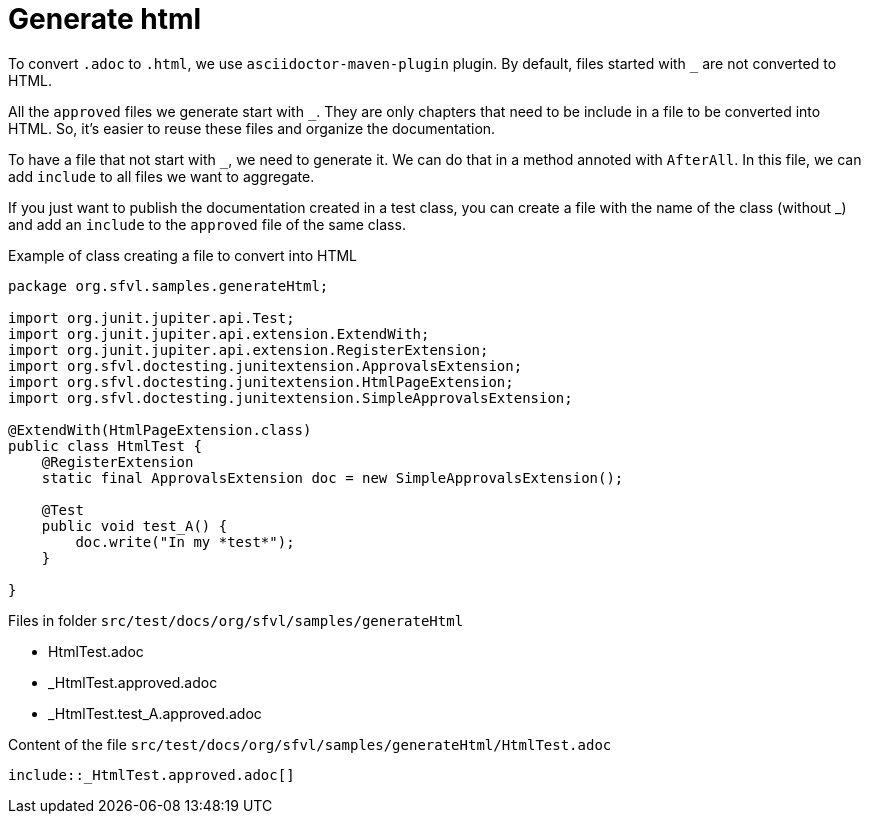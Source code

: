 ifndef::ROOT_PATH[:ROOT_PATH: ../../..]

[#org_sfvl_howto_CreateADocument_generate_html]
= Generate html

:underscore: _

To convert `.adoc` to `.html`, we use `asciidoctor-maven-plugin` plugin.
By default, files started with `{underscore}` are not converted to HTML.

All the `approved` files we generate start with `{underscore}`.
They are only chapters that need to be include in a file to be converted into HTML.
So, it's easier to reuse these files and organize the documentation.

To have a file that not start with `{underscore}`, we need to generate it.
We can do that in a method annoted with `AfterAll`.
In this file, we can add `include` to all files we want to aggregate.

If you just want to publish the documentation created in a test class,
you can create a file with the name of the class (without {underscore})
and add an `include` to the `approved` file of the same class.


// Test result for HtmlTest: Success
.Example of class creating a file to convert into HTML

[source,java,indent=0]
----
package org.sfvl.samples.generateHtml;

import org.junit.jupiter.api.Test;
import org.junit.jupiter.api.extension.ExtendWith;
import org.junit.jupiter.api.extension.RegisterExtension;
import org.sfvl.doctesting.junitextension.ApprovalsExtension;
import org.sfvl.doctesting.junitextension.HtmlPageExtension;
import org.sfvl.doctesting.junitextension.SimpleApprovalsExtension;

@ExtendWith(HtmlPageExtension.class)
public class HtmlTest {
    @RegisterExtension
    static final ApprovalsExtension doc = new SimpleApprovalsExtension();

    @Test
    public void test_A() {
        doc.write("In my *test*");
    }

}
----


Files in folder `src/test/docs/org/sfvl/samples/generateHtml`

* HtmlTest.adoc
* _HtmlTest.approved.adoc
* _HtmlTest.test_A.approved.adoc

.Content of the file `src/test/docs/org/sfvl/samples/generateHtml/HtmlTest.adoc`
----
\include::_HtmlTest.approved.adoc[]
----